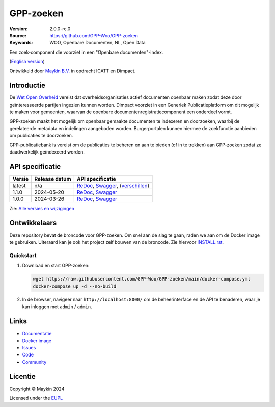 ==========
GPP-zoeken
==========

:Version: 2.0.0-rc.0
:Source: https://github.com/GPP-Woo/GPP-zoeken
:Keywords: WOO, Openbare Documenten, NL, Open Data

|docs| |docker|

Een zoek-component die voorziet in een "Openbare documenten"-index.

(`English version`_)

Ontwikkeld door `Maykin B.V.`_ in opdracht ICATT en Dimpact.

Introductie
===========

De `Wet Open Overheid <https://www.rijksoverheid.nl/onderwerpen/wet-open-overheid-woo>`_
vereist dat overheidsorganisaties actief documenten openbaar maken zodat deze door
geïnteresseerde partijen ingezien kunnen worden. Dimpact voorziet in een Generiek
Publicatieplatform om dit mogelijk te maken voor gemeenten, waarvan de openbare
documentenregistratiecomponent een onderdeel vormt.

GPP-zoeken maakt het mogelijk om openbaar gemaakte documenten te indexeren en
doorzoeken, waarbij de gerelateerde metadata en indelingen aangeboden worden.
Burgerportalen kunnen hiermee de zoekfunctie aanbieden om publicaties te doorzoeken.

GPP-publicatiebank is vereist om de publicaties te beheren en aan te bieden
(of in te trekken) aan GPP-zoeken zodat ze daadwerkelijk geïndexeerd worden.


API specificatie
================

|oas|

==============  ==============  =============================
Versie          Release datum   API specificatie
==============  ==============  =============================
latest          n/a             `ReDoc <https://redocly.github.io/redoc/?url=https://raw.githubusercontent.com/GPP-Woo/GPP-zoeken/main/src/woo_search/api/openapi.yaml>`_,
                                `Swagger <https://petstore.swagger.io/?url=https://raw.githubusercontent.com/GPP-Woo/GPP-zoeken/main/src/woo_search/api/openapi.yaml>`_,
                                (`verschillen <https://github.com/GPP-Woo/GPP-zoeken/compare/2.0.0-rc.0..main>`_)
1.1.0           2024-05-20      `ReDoc <https://redocly.github.io/redoc/?url=https://raw.githubusercontent.com/GPP-Woo/GPP-zoeken/2.0.0-rc.0/src/woo_search/api/openapi.yaml>`_,
                                `Swagger <https://petstore.swagger.io/?url=https://raw.githubusercontent.com/GPP-Woo/GPP-zoeken/2.0.0-rc.0/src/woo_search/api/openapi.yaml>`_
1.0.0           2024-03-26      `ReDoc <https://redocly.github.io/redoc/?url=https://raw.githubusercontent.com/GPP-Woo/GPP-zoeken/1.0.0/src/woo_search/api/openapi.yaml>`_,
                                `Swagger <https://petstore.swagger.io/?url=https://raw.githubusercontent.com/GPP-Woo/GPP-zoeken/1.0.0/src/woo_search/api/openapi.yaml>`_
==============  ==============  =============================

Zie: `Alle versies en wijzigingen <https://github.com/GPP-Woo/GPP-zoeken/blob/main/CHANGELOG.rst>`_


Ontwikkelaars
=============

|build-status| |coverage| |ruff| |docker| |python-versions|

Deze repository bevat de broncode voor GPP-zoeken. Om snel aan de slag
te gaan, raden we aan om de Docker image te gebruiken. Uiteraard kan je ook
het project zelf bouwen van de broncode. Zie hiervoor `INSTALL.rst <INSTALL.rst>`_.

Quickstart
----------

1. Download en start GPP-zoeken:

   .. code:: bash

      wget https://raw.githubusercontent.com/GPP-Woo/GPP-zoeken/main/docker-compose.yml
      docker-compose up -d --no-build

2. In de browser, navigeer naar ``http://localhost:8000/`` om de beheerinterface
   en de API te benaderen, waar je kan inloggen met ``admin`` / ``admin``.


Links
=====

* `Documentatie <https://gpp-zoeken.readthedocs.io>`_
* `Docker image <https://hub.docker.com/r/maykinmedia/woo-search>`_
* `Issues <https://github.com/GPP-Woo/GPP-zoeken/issues>`_
* `Code <https://github.com/GPP-Woo/GPP-zoeken>`_
* `Community <https://github.com/GPP-Woo>`_


Licentie
========

Copyright © Maykin 2024

Licensed under the EUPL_


.. _`English version`: README.EN.rst

.. _`Maykin B.V.`: https://www.maykinmedia.nl

.. _`EUPL`: LICENSE.md

.. |build-status| image:: https://github.com/GPP-Woo/GPP-zoeken/actions/workflows/ci.yml/badge.svg
    :alt: Build status
    :target: https://github.com/GPP-Woo/GPP-zoeken/actions/workflows/ci.yml

.. |docs| image:: https://readthedocs.org/projects/gpp-zoeken/badge/?version=latest
    :target: https://gpp-zoeken.readthedocs.io/
    :alt: Documentation Status

.. |coverage| image:: https://codecov.io/github/GPP-Woo/GPP-zoeken/branch/main/graphs/badge.svg?branch=main
    :alt: Coverage
    :target: https://codecov.io/gh/GPP-Woo/GPP-zoeken

.. |ruff| image:: https://img.shields.io/endpoint?url=https://raw.githubusercontent.com/astral-sh/ruff/main/assets/badge/v2.json
    :target: https://github.com/astral-sh/ruff
    :alt: Ruff

.. |docker| image:: https://img.shields.io/docker/v/maykinmedia/woo-search?sort=semver
    :alt: Docker image
    :target: https://hub.docker.com/r/maykinmedia/woo-search

.. |python-versions| image:: https://img.shields.io/badge/python-3.12%2B-blue.svg
    :alt: Supported Python version

.. |oas| image:: https://github.com/GPP-Woo/GPP-zoeken/actions/workflows/oas.yml/badge.svg
    :alt: OpenAPI specification checks
    :target: https://github.com/GPP-Woo/GPP-zoeken/actions/workflows/oas.yml
